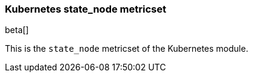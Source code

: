 === Kubernetes state_node metricset

beta[]

This is the `state_node` metricset of the Kubernetes module.
